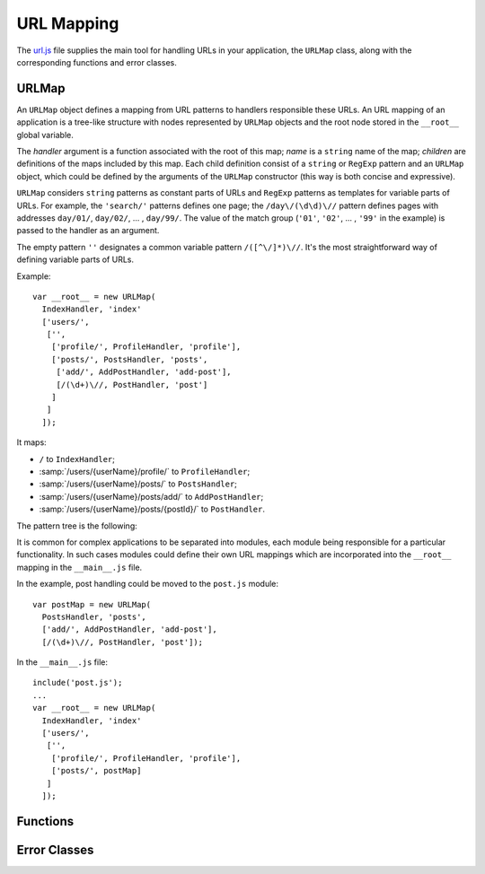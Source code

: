 
===========
URL Mapping
===========

The `url.js`_ file supplies the main tool for handling URLs in your
application, the ``URLMap`` class, along with the corresponding
functions and error classes.

.. _url.js: http://www.akshell.com/apps/ak/code/url.js


URLMap
======

.. class:: URLMap([handler, [name,]] children...)

   An ``URLMap`` object defines a mapping from URL patterns to
   handlers responsible these URLs. An URL mapping of an application
   is a tree-like structure with nodes represented by ``URLMap``
   objects and the root node stored in the ``__root__`` global
   variable.

   The *handler* argument is a function associated with the root of
   this map; *name* is a ``string`` name of the map; *children* are
   definitions of the maps included by this map. Each child definition
   consist of a ``string`` or ``RegExp`` pattern and an ``URLMap``
   object, which could be defined by the arguments of the ``URLMap``
   constructor (this way is both concise and expressive).

   ``URLMap`` considers ``string`` patterns as constant parts of URLs
   and ``RegExp`` patterns as templates for variable parts of
   URLs. For example, the ``'search/'`` patterns defines one page; the
   ``/day\/(\d\d)\//`` pattern defines pages with addresses
   ``day/01/``, ``day/02/``, ... , ``day/99/``. The value of the match
   group (``'01'``, ``'02'``, ... , ``'99'`` in the example) is passed
   to the handler as an argument.

   The empty pattern ``''`` designates a common variable pattern
   ``/([^\/]*)\//``. It's the most straightforward way of defining
   variable parts of URLs.

   .. _urlmap_example:

   Example::

      var __root__ = new URLMap(
        IndexHandler, 'index'
        ['users/',
         ['',
          ['profile/', ProfileHandler, 'profile'],
          ['posts/', PostsHandler, 'posts',
           ['add/', AddPostHandler, 'add-post'],
           [/(\d+)\//, PostHandler, 'post']
          ]
         ]
        ]);

   It maps:

   * ``/`` to ``IndexHandler``;
   * :samp:`/users/{userName}/profile/` to ``ProfileHandler``;
   * :samp:`/users/{userName}/posts/` to ``PostsHandler``;
   * :samp:`/users/{userName}/posts/add/` to ``AddPostHandler``;
   * :samp:`/users/{userName}/posts/{postId}/` to ``PostHandler``.

   The pattern tree is the following:

   .. graphviz::

      digraph {
         rankdir = LR;
         node [
            shape = box,
            fontname = monospace,
            fontsize = 10,
            height = .25,
            width = .8,
            fixedsize = true
         ];

         "/" -> "users/" -> "([^/]*)/" -> "profile/";
         "([^/]*)/" -> "posts/" -> "add/";
         "posts/" -> "(\\d+)/";
      }

   It is common for complex applications to be separated into modules,
   each module being responsible for a particular functionality. In
   such cases modules could define their own URL mappings which are
   incorporated into the ``__root__`` mapping in the ``__main__.js``
   file.

   In the example, post handling could be moved to the ``post.js``
   module::

      var postMap = new URLMap(
        PostsHandler, 'posts',
        ['add/', AddPostHandler, 'add-post'],
        [/(\d+)\//, PostHandler, 'post']);

   In the ``__main__.js`` file::

      include('post.js');
      ...
      var __root__ = new URLMap(
        IndexHandler, 'index'
        ['users/',
         ['',
          ['profile/', ProfileHandler, 'profile'],
          ['posts/', postMap]
         ]
        ]);
   

Functions
=========

.. function:: resolve(path)

   Resolve the absolute path *path* against the application URL
   mapping; return the ``[handler, args]`` pair where ``args`` is an
   array of positional arguments retrieved from the ``RegExp`` pattern
   match groups. Throw a :exc:`ResolveError` on failure.

   Example usage (for :ref:`this<urlmap_example>` URL mapping)::

      >>> repr(resolve('/'))
      [<function IndexHandler>, []]
      >>> repr(resolve('/users/Anton/posts/42/'))
      [<function PostHandler>, ["Anton", "42"]]
      >>> resolve('/invalid/path/')
      ak.ResolveError: ...
      >>> resolve('relative/path/')
      ak.ValueError: ak.resolve() requires absolute path 

.. function:: reverse(name, args...)

   Return a path which would resolve to the URL map node with the name
   *name* and the positional arguments *args*. Throw a
   :exc:`ReverseError` if a node with this name does not exist or has
   a different number of arguments.

   Example usage (for :ref:`this<urlmap_example>` URL mapping)::

      >>> reverse('index')
      /
      >>> reverse('post', 'Anton', 42)
      /users/Anton/posts/42/
      >>> reverse('no-such-name')
      ak.ReverseError: ...
      >>> reverse('post', 'too', 'many', 'arguments')
      ak.ReverseError: ...
      
   
Error Classes
=============

.. exception:: ResolveError

   Failed to find a handler of a resource with the given
   path. Subclass of :exc:`NotFoundError`. Thrown by the
   :func:`resolve` function.

.. exception:: ReverseError

   Failed to reconstruct a request path. Subclass of
   :exc:`BaseError`. Thrown by the :func:`reverse` function.
